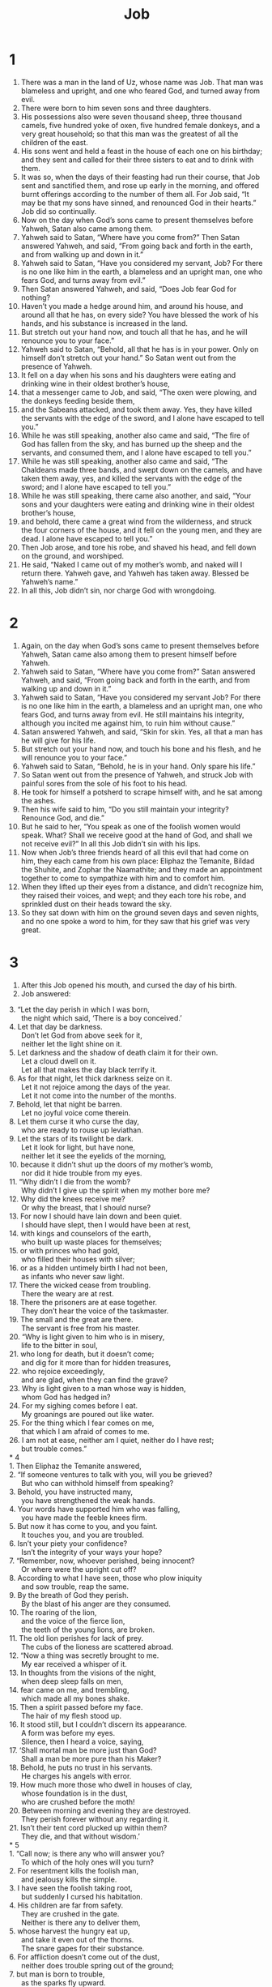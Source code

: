 #+TITLE: Job
* 1  
1. There was a man in the land of Uz, whose name was Job. That man was blameless and upright, and one who feared God, and turned away from evil. 
2. There were born to him seven sons and three daughters. 
3. His possessions also were seven thousand sheep, three thousand camels, five hundred yoke of oxen, five hundred female donkeys, and a very great household; so that this man was the greatest of all the children of the east. 
4. His sons went and held a feast in the house of each one on his birthday; and they sent and called for their three sisters to eat and to drink with them. 
5. It was so, when the days of their feasting had run their course, that Job sent and sanctified them, and rose up early in the morning, and offered burnt offerings according to the number of them all. For Job said, “It may be that my sons have sinned, and renounced God in their hearts.” Job did so continually. 
6. Now on the day when God’s sons came to present themselves before Yahweh, Satan also came among them. 
7. Yahweh said to Satan, “Where have you come from?” 
 Then Satan answered Yahweh, and said, “From going back and forth in the earth, and from walking up and down in it.” 
8. Yahweh said to Satan, “Have you considered my servant, Job? For there is no one like him in the earth, a blameless and an upright man, one who fears God, and turns away from evil.” 
9. Then Satan answered Yahweh, and said, “Does Job fear God for nothing? 
10. Haven’t you made a hedge around him, and around his house, and around all that he has, on every side? You have blessed the work of his hands, and his substance is increased in the land. 
11. But stretch out your hand now, and touch all that he has, and he will renounce you to your face.” 
12. Yahweh said to Satan, “Behold, all that he has is in your power. Only on himself don’t stretch out your hand.” 
 So Satan went out from the presence of Yahweh. 
13. It fell on a day when his sons and his daughters were eating and drinking wine in their oldest brother’s house, 
14. that a messenger came to Job, and said, “The oxen were plowing, and the donkeys feeding beside them, 
15. and the Sabeans attacked, and took them away. Yes, they have killed the servants with the edge of the sword, and I alone have escaped to tell you.” 
16. While he was still speaking, another also came and said, “The fire of God has fallen from the sky, and has burned up the sheep and the servants, and consumed them, and I alone have escaped to tell you.” 
17. While he was still speaking, another also came and said, “The Chaldeans made three bands, and swept down on the camels, and have taken them away, yes, and killed the servants with the edge of the sword; and I alone have escaped to tell you.” 
18. While he was still speaking, there came also another, and said, “Your sons and your daughters were eating and drinking wine in their oldest brother’s house, 
19. and behold, there came a great wind from the wilderness, and struck the four corners of the house, and it fell on the young men, and they are dead. I alone have escaped to tell you.” 
20. Then Job arose, and tore his robe, and shaved his head, and fell down on the ground, and worshiped. 
21. He said, “Naked I came out of my mother’s womb, and naked will I return there. Yahweh gave, and Yahweh has taken away. Blessed be Yahweh’s name.” 
22. In all this, Job didn’t sin, nor charge God with wrongdoing. 
* 2  
1. Again, on the day when God’s sons came to present themselves before Yahweh, Satan came also among them to present himself before Yahweh. 
2. Yahweh said to Satan, “Where have you come from?” 
 Satan answered Yahweh, and said, “From going back and forth in the earth, and from walking up and down in it.” 
3. Yahweh said to Satan, “Have you considered my servant Job? For there is no one like him in the earth, a blameless and an upright man, one who fears God, and turns away from evil. He still maintains his integrity, although you incited me against him, to ruin him without cause.” 
4. Satan answered Yahweh, and said, “Skin for skin. Yes, all that a man has he will give for his life. 
5. But stretch out your hand now, and touch his bone and his flesh, and he will renounce you to your face.” 
6. Yahweh said to Satan, “Behold, he is in your hand. Only spare his life.” 
7. So Satan went out from the presence of Yahweh, and struck Job with painful sores from the sole of his foot to his head. 
8. He took for himself a potsherd to scrape himself with, and he sat among the ashes. 
9. Then his wife said to him, “Do you still maintain your integrity? Renounce God, and die.” 
10. But he said to her, “You speak as one of the foolish women would speak. What? Shall we receive good at the hand of God, and shall we not receive evil?” 
 In all this Job didn’t sin with his lips. 
11. Now when Job’s three friends heard of all this evil that had come on him, they each came from his own place: Eliphaz the Temanite, Bildad the Shuhite, and Zophar the Naamathite; and they made an appointment together to come to sympathize with him and to comfort him. 
12. When they lifted up their eyes from a distance, and didn’t recognize him, they raised their voices, and wept; and they each tore his robe, and sprinkled dust on their heads toward the sky. 
13. So they sat down with him on the ground seven days and seven nights, and no one spoke a word to him, for they saw that his grief was very great. 
* 3  
1. After this Job opened his mouth, and cursed the day of his birth. 
2. Job answered: 
#+BEGIN_VERSE   
3. “Let the day perish in which I was born, 
      the night which said, ‘There is a boy conceived.’ 
4. Let that day be darkness. 
      Don’t let God from above seek for it, 
      neither let the light shine on it. 
5. Let darkness and the shadow of death claim it for their own. 
      Let a cloud dwell on it. 
      Let all that makes the day black terrify it. 
6. As for that night, let thick darkness seize on it. 
      Let it not rejoice among the days of the year. 
      Let it not come into the number of the months. 
7. Behold, let that night be barren. 
      Let no joyful voice come therein. 
8. Let them curse it who curse the day, 
      who are ready to rouse up leviathan. 
9. Let the stars of its twilight be dark. 
      Let it look for light, but have none, 
      neither let it see the eyelids of the morning, 
10. because it didn’t shut up the doors of my mother’s womb, 
      nor did it hide trouble from my eyes. 
11. “Why didn’t I die from the womb? 
      Why didn’t I give up the spirit when my mother bore me? 
12. Why did the knees receive me? 
      Or why the breast, that I should nurse? 
13. For now I should have lain down and been quiet. 
      I should have slept, then I would have been at rest, 
14. with kings and counselors of the earth, 
      who built up waste places for themselves; 
15. or with princes who had gold, 
      who filled their houses with silver; 
16. or as a hidden untimely birth I had not been, 
      as infants who never saw light. 
17. There the wicked cease from troubling. 
      There the weary are at rest. 
18. There the prisoners are at ease together. 
      They don’t hear the voice of the taskmaster. 
19. The small and the great are there. 
      The servant is free from his master. 
20. “Why is light given to him who is in misery, 
      life to the bitter in soul, 
21. who long for death, but it doesn’t come; 
      and dig for it more than for hidden treasures, 
22. who rejoice exceedingly, 
      and are glad, when they can find the grave? 
23. Why is light given to a man whose way is hidden, 
      whom God has hedged in? 
24. For my sighing comes before I eat. 
      My groanings are poured out like water. 
25. For the thing which I fear comes on me, 
      that which I am afraid of comes to me. 
26. I am not at ease, neither am I quiet, neither do I have rest; 
      but trouble comes.” 
* 4  
1. Then Eliphaz the Temanite answered, 
2. “If someone ventures to talk with you, will you be grieved? 
      But who can withhold himself from speaking? 
3. Behold, you have instructed many, 
      you have strengthened the weak hands. 
4. Your words have supported him who was falling, 
      you have made the feeble knees firm. 
5. But now it has come to you, and you faint. 
      It touches you, and you are troubled. 
6. Isn’t your piety your confidence? 
      Isn’t the integrity of your ways your hope? 
7. “Remember, now, whoever perished, being innocent? 
      Or where were the upright cut off? 
8. According to what I have seen, those who plow iniquity 
      and sow trouble, reap the same. 
9. By the breath of God they perish. 
      By the blast of his anger are they consumed. 
10. The roaring of the lion, 
      and the voice of the fierce lion, 
      the teeth of the young lions, are broken. 
11. The old lion perishes for lack of prey. 
      The cubs of the lioness are scattered abroad. 
12. “Now a thing was secretly brought to me. 
      My ear received a whisper of it. 
13. In thoughts from the visions of the night, 
      when deep sleep falls on men, 
14. fear came on me, and trembling, 
      which made all my bones shake. 
15. Then a spirit passed before my face. 
      The hair of my flesh stood up. 
16. It stood still, but I couldn’t discern its appearance. 
      A form was before my eyes. 
      Silence, then I heard a voice, saying, 
17. ‘Shall mortal man be more just than God? 
      Shall a man be more pure than his Maker? 
18. Behold, he puts no trust in his servants. 
      He charges his angels with error. 
19. How much more those who dwell in houses of clay, 
      whose foundation is in the dust, 
      who are crushed before the moth! 
20. Between morning and evening they are destroyed. 
      They perish forever without any regarding it. 
21. Isn’t their tent cord plucked up within them? 
      They die, and that without wisdom.’ 
* 5  
1. “Call now; is there any who will answer you? 
      To which of the holy ones will you turn? 
2. For resentment kills the foolish man, 
      and jealousy kills the simple. 
3. I have seen the foolish taking root, 
      but suddenly I cursed his habitation. 
4. His children are far from safety. 
      They are crushed in the gate. 
      Neither is there any to deliver them, 
5. whose harvest the hungry eat up, 
      and take it even out of the thorns. 
      The snare gapes for their substance. 
6. For affliction doesn’t come out of the dust, 
      neither does trouble spring out of the ground; 
7. but man is born to trouble, 
      as the sparks fly upward. 
8. “But as for me, I would seek God. 
      I would commit my cause to God, 
9. who does great things that can’t be fathomed, 
      marvelous things without number; 
10. who gives rain on the earth, 
      and sends waters on the fields; 
11. so that he sets up on high those who are low, 
      those who mourn are exalted to safety. 
12. He frustrates the plans of the crafty, 
      so that their hands can’t perform their enterprise. 
13. He takes the wise in their own craftiness; 
      the counsel of the cunning is carried headlong. 
14. They meet with darkness in the day time, 
      and grope at noonday as in the night. 
15. But he saves from the sword of their mouth, 
      even the needy from the hand of the mighty. 
16. So the poor has hope, 
      and injustice shuts her mouth. 
17. “Behold, happy is the man whom God corrects. 
      Therefore do not despise the chastening of the Almighty. 
18. For he wounds and binds up. 
      He injures and his hands make whole. 
19. He will deliver you in six troubles; 
      yes, in seven no evil will touch you. 
20. In famine he will redeem you from death; 
      in war, from the power of the sword. 
21. You will be hidden from the scourge of the tongue, 
      neither will you be afraid of destruction when it comes. 
22.  You will laugh at destruction and famine, 
      neither will you be afraid of the animals of the earth. 
23. For you will be allied with the stones of the field. 
      The animals of the field will be at peace with you. 
24. You will know that your tent is in peace. 
      You will visit your fold, and will miss nothing. 
25. You will know also that your offspring will be great, 
      your offspring as the grass of the earth. 
26. You will come to your grave in a full age, 
      like a shock of grain comes in its season. 
27. Behold, we have researched it. It is so. 
      Hear it, and know it for your good.” 
*  6  
1. Then Job answered, 
2. “Oh that my anguish were weighed, 
      and all my calamity laid in the balances! 
3. For now it would be heavier than the sand of the seas, 
      therefore my words have been rash. 
4. For the arrows of the Almighty are within me. 
      My spirit drinks up their poison. 
    The terrors of God set themselves in array against me. 
5. Does the wild donkey bray when he has grass? 
    Or does the ox low over his fodder? 
6. Can that which has no flavor be eaten without salt? 
    Or is there any taste in the white of an egg? 
7. My soul refuses to touch them. 
    They are as loathsome food to me. 
8. “Oh that I might have my request, 
      that God would grant the thing that I long for, 
9. even that it would please God to crush me; 
      that he would let loose his hand, and cut me off! 
10. Let it still be my consolation, 
      yes, let me exult in pain that doesn’t spare, 
      that I have not denied the words of the Holy One. 
11. What is my strength, that I should wait? 
      What is my end, that I should be patient? 
12. Is my strength the strength of stones? 
      Or is my flesh of bronze? 
13. Isn’t it that I have no help in me, 
      that wisdom is driven away from me? 
14. “To him who is ready to faint, kindness should be shown from his friend; 
      even to him who forsakes the fear of the Almighty. 
15. My brothers have dealt deceitfully as a brook, 
      as the channel of brooks that pass away; 
16. which are black by reason of the ice, 
      in which the snow hides itself. 
17. In the dry season, they vanish. 
      When it is hot, they are consumed out of their place. 
18. The caravans that travel beside them turn away. 
      They go up into the waste, and perish. 
19. The caravans of Tema looked. 
      The companies of Sheba waited for them. 
20. They were distressed because they were confident. 
      They came there, and were confounded. 
21. For now you are nothing. 
      You see a terror, and are afraid. 
22. Did I ever say, ‘Give to me?’ 
      or, ‘Offer a present for me from your substance?’ 
23. or, ‘Deliver me from the adversary’s hand?’ 
      or, ‘Redeem me from the hand of the oppressors?’ 
24. “Teach me, and I will hold my peace. 
      Cause me to understand my error. 
25. How forcible are words of uprightness! 
      But your reproof, what does it reprove? 
26. Do you intend to reprove words, 
      since the speeches of one who is desperate are as wind? 
27. Yes, you would even cast lots for the fatherless, 
      and make merchandise of your friend. 
28. Now therefore be pleased to look at me, 
      for surely I will not lie to your face. 
29. Please return. 
      Let there be no injustice. 
      Yes, return again. 
      My cause is righteous. 
30. Is there injustice on my tongue? 
      Can’t my taste discern mischievous things? 
* 7  
1. “Isn’t a man forced to labor on earth? 
      Aren’t his days like the days of a hired hand? 
2. As a servant who earnestly desires the shadow, 
      as a hireling who looks for his wages, 
3. so I am made to possess months of misery, 
      wearisome nights are appointed to me. 
4. When I lie down, I say, 
      ‘When will I arise, and the night be gone?’ 
      I toss and turn until the dawning of the day. 
5. My flesh is clothed with worms and clods of dust. 
      My skin closes up, and breaks out afresh. 
6. My days are swifter than a weaver’s shuttle, 
      and are spent without hope. 
7. Oh remember that my life is a breath. 
      My eye will no more see good. 
8. The eye of him who sees me will see me no more. 
      Your eyes will be on me, but I will not be. 
9. As the cloud is consumed and vanishes away, 
      so he who goes down to Sheol will come up no more. 
10. He will return no more to his house, 
      neither will his place know him any more. 
11. “Therefore I will not keep silent. 
      I will speak in the anguish of my spirit. 
      I will complain in the bitterness of my soul. 
12. Am I a sea, or a sea monster, 
      that you put a guard over me? 
13. When I say, ‘My bed will comfort me. 
      My couch will ease my complaint,’ 
14. then you scare me with dreams 
      and terrify me through visions, 
15. so that my soul chooses strangling, 
      death rather than my bones. 
16. I loathe my life. 
      I don’t want to live forever. 
      Leave me alone, for my days are but a breath. 
17. What is man, that you should magnify him, 
      that you should set your mind on him, 
18. that you should visit him every morning, 
      and test him every moment? 
19. How long will you not look away from me, 
      nor leave me alone until I swallow down my spittle? 
20. If I have sinned, what do I do to you, you watcher of men? 
      Why have you set me as a mark for you, 
      so that I am a burden to myself? 
21. Why do you not pardon my disobedience, and take away my iniquity? 
      For now will I lie down in the dust. 
      You will seek me diligently, but I will not be.” 
* 8  
1. Then Bildad the Shuhite answered, 
2. “How long will you speak these things? 
      Shall the words of your mouth be a mighty wind? 
3. Does God pervert justice? 
      Or does the Almighty pervert righteousness? 
4. If your children have sinned against him, 
      he has delivered them into the hand of their disobedience. 
5. If you want to seek God diligently, 
      make your supplication to the Almighty. 
6. If you were pure and upright, 
      surely now he would awaken for you, 
    and make the habitation of your righteousness prosperous. 
7. Though your beginning was small, 
    yet your latter end would greatly increase. 
8. “Please inquire of past generations. 
      Find out about the learning of their fathers. 
9. (For we are but of yesterday, and know nothing, 
      because our days on earth are a shadow.) 
10. Shall they not teach you, tell you, 
      and utter words out of their heart? 
11. “Can the papyrus grow up without mire? 
      Can the rushes grow without water? 
12. While it is yet in its greenness, not cut down, 
      it withers before any other reed. 
13. So are the paths of all who forget God. 
      The hope of the godless man will perish, 
14. whose confidence will break apart, 
      whose trust is a spider’s web. 
15. He will lean on his house, but it will not stand. 
      He will cling to it, but it will not endure. 
16. He is green before the sun. 
      His shoots go out along his garden. 
17. His roots are wrapped around the rock pile. 
      He sees the place of stones. 
18. If he is destroyed from his place, 
      then it will deny him, saying, ‘I have not seen you.’ 
19. Behold, this is the joy of his way. 
      Out of the earth, others will spring. 
20. “Behold, God will not cast away a blameless man, 
      neither will he uphold the evildoers. 
21. He will still fill your mouth with laughter, 
      your lips with shouting. 
22. Those who hate you will be clothed with shame. 
      The tent of the wicked will be no more.” 
* 9  
1. Then Job answered, 
2. “Truly I know that it is so, 
      but how can man be just with God? 
3. If he is pleased to contend with him, 
      he can’t answer him one time in a thousand. 
4. God is wise in heart, and mighty in strength. 
      Who has hardened himself against him and prospered? 
5. He removes the mountains, and they don’t know it, 
      when he overturns them in his anger. 
6. He shakes the earth out of its place. 
      Its pillars tremble. 
7. He commands the sun and it doesn’t rise, 
      and seals up the stars. 
8. He alone stretches out the heavens, 
      and treads on the waves of the sea. 
9. He makes the Bear, Orion, and the Pleiades, 
      and the rooms of the south. 
10. He does great things past finding out; 
      yes, marvelous things without number. 
11. Behold, he goes by me, and I don’t see him. 
      He passes on also, but I don’t perceive him. 
12. Behold, he snatches away. 
      Who can hinder him? 
      Who will ask him, ‘What are you doing?’ 
13. “God will not withdraw his anger. 
      The helpers of Rahab stoop under him. 
14. How much less will I answer him, 
      and choose my words to argue with him? 
15. Though I were righteous, yet I wouldn’t answer him. 
      I would make supplication to my judge. 
16. If I had called, and he had answered me, 
      yet I wouldn’t believe that he listened to my voice. 
17. For he breaks me with a storm, 
      and multiplies my wounds without cause. 
18. He will not allow me to catch my breath, 
      but fills me with bitterness. 
19. If it is a matter of strength, behold, he is mighty! 
      If of justice, ‘Who,’ says he, ‘will summon me?’ 
20. Though I am righteous, my own mouth will condemn me. 
      Though I am blameless, it will prove me perverse. 
21. I am blameless. 
      I don’t respect myself. 
      I despise my life. 
22. “It is all the same. 
      Therefore I say he destroys the blameless and the wicked. 
23. If the scourge kills suddenly, 
      he will mock at the trial of the innocent. 
24. The earth is given into the hand of the wicked. 
      He covers the faces of its judges. 
      If not he, then who is it? 
25. “Now my days are swifter than a runner. 
      They flee away. They see no good. 
26. They have passed away as the swift ships, 
      as the eagle that swoops on the prey. 
27. If I say, ‘I will forget my complaint, 
      I will put off my sad face, and cheer up,’ 
28. I am afraid of all my sorrows. 
      I know that you will not hold me innocent. 
29. I will be condemned. 
      Why then do I labor in vain? 
30. If I wash myself with snow, 
      and cleanse my hands with lye, 
31. yet you will plunge me in the ditch. 
      My own clothes will abhor me. 
32. For he is not a man, as I am, that I should answer him, 
      that we should come together in judgment. 
33. There is no umpire between us, 
      that might lay his hand on us both. 
34. Let him take his rod away from me. 
      Let his terror not make me afraid; 
35. then I would speak, and not fear him, 
      for I am not so in myself. 
*  10  
1. “My soul is weary of my life. 
      I will give free course to my complaint. 
      I will speak in the bitterness of my soul. 
2. I will tell God, ‘Do not condemn me. 
      Show me why you contend with me. 
3. Is it good to you that you should oppress, 
      that you should despise the work of your hands, 
      and smile on the counsel of the wicked? 
4. Do you have eyes of flesh? 
      Or do you see as man sees? 
5. Are your days as the days of mortals, 
      or your years as man’s years, 
6. that you inquire after my iniquity, 
      and search after my sin? 
7. Although you know that I am not wicked, 
      there is no one who can deliver out of your hand. 
8. “‘Your hands have framed me and fashioned me altogether, 
      yet you destroy me. 
9. Remember, I beg you, that you have fashioned me as clay. 
      Will you bring me into dust again? 
10. Haven’t you poured me out like milk, 
      and curdled me like cheese? 
11. You have clothed me with skin and flesh, 
      and knit me together with bones and sinews. 
12. You have granted me life and loving kindness. 
      Your visitation has preserved my spirit. 
13. Yet you hid these things in your heart. 
      I know that this is with you: 
14. if I sin, then you mark me. 
      You will not acquit me from my iniquity. 
15. If I am wicked, woe to me. 
      If I am righteous, I still will not lift up my head, 
      being filled with disgrace, 
      and conscious of my affliction. 
16. If my head is held high, you hunt me like a lion. 
      Again you show yourself powerful to me. 
17. You renew your witnesses against me, 
      and increase your indignation on me. 
      Changes and warfare are with me. 
18. “‘Why, then, have you brought me out of the womb? 
      I wish I had given up the spirit, and no eye had seen me. 
19. I should have been as though I had not been. 
      I should have been carried from the womb to the grave. 
20. Aren’t my days few? 
      Stop! 
    Leave me alone, that I may find a little comfort, 
21. before I go where I will not return from, 
      to the land of darkness and of the shadow of death; 
22. the land dark as midnight, 
      of the shadow of death, 
      without any order, 
      where the light is as midnight.’” 
* 11  
1. Then Zophar, the Naamathite, answered, 
2. “Shouldn’t the multitude of words be answered? 
      Should a man full of talk be justified? 
3. Should your boastings make men hold their peace? 
      When you mock, will no man make you ashamed? 
4. For you say, ‘My doctrine is pure. 
      I am clean in your eyes.’ 
5. But oh that God would speak, 
      and open his lips against you, 
6. that he would show you the secrets of wisdom! 
      For true wisdom has two sides. 
      Know therefore that God exacts of you less than your iniquity deserves. 
7. “Can you fathom the mystery of God? 
      Or can you probe the limits of the Almighty? 
8. They are high as heaven. What can you do? 
      They are deeper than Sheol. What can you know? 
9. Its measure is longer than the earth, 
      and broader than the sea. 
10. If he passes by, or confines, 
      or convenes a court, then who can oppose him? 
11. For he knows false men. 
      He sees iniquity also, even though he doesn’t consider it. 
12. An empty-headed man becomes wise 
      when a man is born as a wild donkey’s colt. 
13. “If you set your heart aright, 
      stretch out your hands toward him. 
14. If iniquity is in your hand, put it far away. 
      Don’t let unrighteousness dwell in your tents. 
15. Surely then you will lift up your face without spot. 
      Yes, you will be steadfast, and will not fear, 
16. for you will forget your misery. 
      You will remember it like waters that have passed away. 
17. Life will be clearer than the noonday. 
      Though there is darkness, it will be as the morning. 
18. You will be secure, because there is hope. 
      Yes, you will search, and will take your rest in safety. 
19. Also you will lie down, and no one will make you afraid. 
      Yes, many will court your favor. 
20. But the eyes of the wicked will fail. 
      They will have no way to flee. 
      Their hope will be the giving up of the spirit.” 
* 12  
1. Then Job answered, 
2. “No doubt, but you are the people, 
      and wisdom will die with you. 
3. But I have understanding as well as you; 
      I am not inferior to you. 
      Yes, who doesn’t know such things as these? 
4. I am like one who is a joke to his neighbor, 
      I, who called on God, and he answered. 
      The just, the blameless man is a joke. 
5. In the thought of him who is at ease there is contempt for misfortune. 
      It is ready for them whose foot slips. 
6. The tents of robbers prosper. 
      Those who provoke God are secure, 
      who carry their god in their hands. 
7. “But ask the animals now, and they will teach you; 
      the birds of the sky, and they will tell you. 
8. Or speak to the earth, and it will teach you. 
      The fish of the sea will declare to you. 
9. Who doesn’t know that in all these, 
      Yahweh’s hand has done this, 
10. in whose hand is the life of every living thing, 
      and the breath of all mankind? 
11. Doesn’t the ear try words, 
      even as the palate tastes its food? 
12. With aged men is wisdom, 
      in length of days understanding. 
13. “With God is wisdom and might. 
      He has counsel and understanding. 
14. Behold, he breaks down, and it can’t be built again. 
      He imprisons a man, and there can be no release. 
15. Behold, he withholds the waters, and they dry up. 
      Again, he sends them out, and they overturn the earth. 
16. With him is strength and wisdom. 
      The deceived and the deceiver are his. 
17. He leads counselors away stripped. 
      He makes judges fools. 
18. He loosens the bond of kings. 
      He binds their waist with a belt. 
19. He leads priests away stripped, 
      and overthrows the mighty. 
20. He removes the speech of those who are trusted, 
      and takes away the understanding of the elders. 
21. He pours contempt on princes, 
      and loosens the belt of the strong. 
22. He uncovers deep things out of darkness, 
      and brings out to light the shadow of death. 
23. He increases the nations, and he destroys them. 
      He enlarges the nations, and he leads them captive. 
24. He takes away understanding from the chiefs of the people of the earth, 
      and causes them to wander in a wilderness where there is no way. 
25. They grope in the dark without light. 
      He makes them stagger like a drunken man. 
*  13  
1. “Behold, my eye has seen all this. 
      My ear has heard and understood it. 
2. What you know, I know also. 
      I am not inferior to you. 
3. “Surely I would speak to the Almighty. 
      I desire to reason with God. 
4. But you are forgers of lies. 
      You are all physicians of no value. 
5. Oh that you would be completely silent! 
      Then you would be wise. 
6. Hear now my reasoning. 
      Listen to the pleadings of my lips. 
7. Will you speak unrighteously for God, 
      and talk deceitfully for him? 
8. Will you show partiality to him? 
      Will you contend for God? 
9. Is it good that he should search you out? 
      Or as one deceives a man, will you deceive him? 
10. He will surely reprove you 
      if you secretly show partiality. 
11. Won’t his majesty make you afraid 
      and his dread fall on you? 
12. Your memorable sayings are proverbs of ashes. 
      Your defenses are defenses of clay. 
13. “Be silent! 
      Leave me alone, that I may speak. 
      Let come on me what will. 
14. Why should I take my flesh in my teeth, 
      and put my life in my hand? 
15. Behold, he will kill me. 
      I have no hope. 
      Nevertheless, I will maintain my ways before him. 
16. This also will be my salvation, 
      that a godless man will not come before him. 
17. Listen carefully to my speech. 
      Let my declaration be in your ears. 
18. See now, I have set my cause in order. 
      I know that I am righteous. 
19. Who is he who will contend with me? 
      For then would I hold my peace and give up the spirit. 
20. “Only don’t do two things to me, 
      then I will not hide myself from your face: 
21. withdraw your hand far from me, 
      and don’t let your terror make me afraid. 
22. Then call, and I will answer, 
      or let me speak, and you answer me. 
23. How many are my iniquities and sins? 
      Make me know my disobedience and my sin. 
24. Why do you hide your face, 
      and consider me your enemy? 
25. Will you harass a driven leaf? 
      Will you pursue the dry stubble? 
26. For you write bitter things against me, 
      and make me inherit the iniquities of my youth. 
27. You also put my feet in the stocks, 
      and mark all my paths. 
      You set a bound to the soles of my feet, 
28. though I am decaying like a rotten thing, 
      like a garment that is moth-eaten. 
*  14  
1. “Man, who is born of a woman, 
      is of few days, and full of trouble. 
2. He grows up like a flower, and is cut down. 
      He also flees like a shadow, and doesn’t continue. 
3. Do you open your eyes on such a one, 
      and bring me into judgment with you? 
4. Who can bring a clean thing out of an unclean? 
      Not one. 
5. Seeing his days are determined, 
      the number of his months is with you, 
      and you have appointed his bounds that he can’t pass. 
6. Look away from him, that he may rest, 
      until he accomplishes, as a hireling, his day. 
7. “For there is hope for a tree if it is cut down, 
      that it will sprout again, 
      that the tender branch of it will not cease. 
8. Though its root grows old in the earth, 
      and its stock dies in the ground, 
9. yet through the scent of water it will bud, 
      and sprout boughs like a plant. 
10. But man dies, and is laid low. 
      Yes, man gives up the spirit, and where is he? 
11. As the waters fail from the sea, 
      and the river wastes and dries up, 
12. so man lies down and doesn’t rise. 
      Until the heavens are no more, they will not awake, 
      nor be roused out of their sleep. 
13. “Oh that you would hide me in Sheol, 
      that you would keep me secret until your wrath is past, 
      that you would appoint me a set time and remember me! 
14. If a man dies, will he live again? 
      I would wait all the days of my warfare, 
      until my release should come. 
15. You would call, and I would answer you. 
      You would have a desire for the work of your hands. 
16. But now you count my steps. 
      Don’t you watch over my sin? 
17. My disobedience is sealed up in a bag. 
      You fasten up my iniquity. 
18. “But the mountain falling comes to nothing. 
      The rock is removed out of its place. 
19. The waters wear the stones. 
      The torrents of it wash away the dust of the earth. 
      So you destroy the hope of man. 
20. You forever prevail against him, and he departs. 
      You change his face, and send him away. 
21. His sons come to honor, and he doesn’t know it. 
      They are brought low, but he doesn’t perceive it of them. 
22. But his flesh on him has pain, 
      and his soul within him mourns.” 
*  15  
1. Then Eliphaz the Temanite answered, 
2. “Should a wise man answer with vain knowledge, 
      and fill himself with the east wind? 
3. Should he reason with unprofitable talk, 
      or with speeches with which he can do no good? 
4. Yes, you do away with fear, 
      and hinder devotion before God. 
5. For your iniquity teaches your mouth, 
      and you choose the language of the crafty. 
6. Your own mouth condemns you, and not I. 
      Yes, your own lips testify against you. 
7. “Are you the first man who was born? 
      Or were you brought out before the hills? 
8. Have you heard the secret counsel of God? 
      Do you limit wisdom to yourself? 
9. What do you know that we don’t know? 
      What do you understand which is not in us? 
10. With us are both the gray-headed and the very aged men, 
      much older than your father. 
11. Are the consolations of God too small for you, 
      even the word that is gentle toward you? 
12. Why does your heart carry you away? 
      Why do your eyes flash, 
13. that you turn your spirit against God, 
      and let such words go out of your mouth? 
14. What is man, that he should be clean? 
      What is he who is born of a woman, that he should be righteous? 
15. Behold, he puts no trust in his holy ones. 
      Yes, the heavens are not clean in his sight; 
16. how much less one who is abominable and corrupt, 
      a man who drinks iniquity like water! 
17. “I will show you, listen to me; 
      that which I have seen I will declare 
18. (which wise men have told by their fathers, 
      and have not hidden it; 
19. to whom alone the land was given, 
      and no stranger passed among them): 
20. the wicked man writhes in pain all his days, 
      even the number of years that are laid up for the oppressor. 
21. A sound of terrors is in his ears. 
      In prosperity the destroyer will come on him. 
22. He doesn’t believe that he will return out of darkness. 
      He is waited for by the sword. 
23. He wanders abroad for bread, saying, ‘Where is it?’ 
      He knows that the day of darkness is ready at his hand. 
24. Distress and anguish make him afraid. 
      They prevail against him, as a king ready to the battle. 
25. Because he has stretched out his hand against God, 
      and behaves himself proudly against the Almighty, 
26. he runs at him with a stiff neck, 
      with the thick shields of his bucklers, 
27. because he has covered his face with his fatness, 
      and gathered fat on his thighs. 
28. He has lived in desolate cities, 
      in houses which no one inhabited, 
      which were ready to become heaps. 
29. He will not be rich, neither will his substance continue, 
      neither will their possessions be extended on the earth. 
30. He will not depart out of darkness. 
      The flame will dry up his branches. 
      He will go away by the breath of God’s mouth. 
31. Let him not trust in emptiness, deceiving himself, 
      for emptiness will be his reward. 
32. It will be accomplished before his time. 
      His branch will not be green. 
33. He will shake off his unripe grape as the vine, 
      and will cast off his flower as the olive tree. 
34. For the company of the godless will be barren, 
      and fire will consume the tents of bribery. 
35. They conceive mischief and produce iniquity. 
      Their heart prepares deceit.” 
*  16  
1. Then Job answered, 
2. “I have heard many such things. 
      You are all miserable comforters! 
3. Shall vain words have an end? 
      Or what provokes you that you answer? 
4. I also could speak as you do. 
      If your soul were in my soul’s place, 
      I could join words together against you, 
      and shake my head at you, 
5. but I would strengthen you with my mouth. 
      The solace of my lips would relieve you. 
6. “Though I speak, my grief is not subsided. 
      Though I forbear, what am I eased? 
7. But now, God, you have surely worn me out. 
      You have made all my company desolate. 
8. You have shriveled me up. This is a witness against me. 
      My leanness rises up against me. 
      It testifies to my face. 
9. He has torn me in his wrath and persecuted me. 
      He has gnashed on me with his teeth. 
      My adversary sharpens his eyes on me. 
10. They have gaped on me with their mouth. 
      They have struck me on the cheek reproachfully. 
      They gather themselves together against me. 
11. God delivers me to the ungodly, 
      and casts me into the hands of the wicked. 
12. I was at ease, and he broke me apart. 
      Yes, he has taken me by the neck, and dashed me to pieces. 
      He has also set me up for his target. 
13. His archers surround me. 
      He splits my kidneys apart, and does not spare. 
      He pours out my bile on the ground. 
14. He breaks me with breach on breach. 
      He runs at me like a giant. 
15. I have sewed sackcloth on my skin, 
      and have thrust my horn in the dust. 
16. My face is red with weeping. 
      Deep darkness is on my eyelids, 
17. although there is no violence in my hands, 
      and my prayer is pure. 
18. “Earth, don’t cover my blood. 
      Let my cry have no place to rest. 
19. Even now, behold, my witness is in heaven. 
      He who vouches for me is on high. 
20. My friends scoff at me. 
      My eyes pour out tears to God, 
21. that he would maintain the right of a man with God, 
      of a son of man with his neighbor! 
22. For when a few years have come, 
      I will go the way of no return. 
*  17  
1. “My spirit is consumed. 
      My days are extinct 
      and the grave is ready for me. 
2. Surely there are mockers with me. 
      My eye dwells on their provocation. 
3. “Now give a pledge. Be collateral for me with yourself. 
      Who is there who will strike hands with me? 
4. For you have hidden their heart from understanding, 
      therefore you will not exalt them. 
5. He who denounces his friends for plunder, 
      even the eyes of his children will fail. 
6. “But he has made me a byword of the people. 
      They spit in my face. 
7. My eye also is dim by reason of sorrow. 
      All my members are as a shadow. 
8. Upright men will be astonished at this. 
      The innocent will stir himself up against the godless. 
9. Yet the righteous will hold to his way. 
      He who has clean hands will grow stronger and stronger. 
10. But as for you all, come back. 
      I will not find a wise man among you. 
11. My days are past. 
      My plans are broken off, 
      as are the thoughts of my heart. 
12. They change the night into day, 
      saying ‘The light is near’ in the presence of darkness. 
13. If I look for Sheol as my house, 
      if I have spread my couch in the darkness, 
14. if I have said to corruption, ‘You are my father,’ 
      and to the worm, ‘My mother,’ and ‘My sister,’ 
15. where then is my hope? 
      As for my hope, who will see it? 
16. Shall it go down with me to the gates of Sheol, 
      or descend together into the dust?” 
*  18  
1. Then Bildad the Shuhite answered, 
2. “How long will you hunt for words? 
      Consider, and afterwards we will speak. 
3. Why are we counted as animals, 
      which have become unclean in your sight? 
4. You who tear yourself in your anger, 
      will the earth be forsaken for you? 
      Or will the rock be removed out of its place? 
5. “Yes, the light of the wicked will be put out. 
      The spark of his fire won’t shine. 
6. The light will be dark in his tent. 
      His lamp above him will be put out. 
7. The steps of his strength will be shortened. 
      His own counsel will cast him down. 
8. For he is cast into a net by his own feet, 
      and he wanders into its mesh. 
9. A snare will take him by the heel. 
      A trap will catch him. 
10. A noose is hidden for him in the ground, 
      a trap for him on the path. 
11. Terrors will make him afraid on every side, 
      and will chase him at his heels. 
12. His strength will be famished. 
      Calamity will be ready at his side. 
13. The members of his body will be devoured. 
      The firstborn of death will devour his members. 
14. He will be rooted out of the security of his tent. 
      He will be brought to the king of terrors. 
15. There will dwell in his tent that which is none of his. 
      Sulfur will be scattered on his habitation. 
16. His roots will be dried up beneath. 
      His branch will be cut off above. 
17. His memory will perish from the earth. 
      He will have no name in the street. 
18. He will be driven from light into darkness, 
      and chased out of the world. 
19. He will have neither son nor grandson among his people, 
      nor any remaining where he lived. 
20. Those who come after will be astonished at his day, 
      as those who went before were frightened. 
21. Surely such are the dwellings of the unrighteous. 
      This is the place of him who doesn’t know God.” 
* 19  
1. Then Job answered, 
2. “How long will you torment me, 
      and crush me with words? 
3. You have reproached me ten times. 
      You aren’t ashamed that you attack me. 
4. If it is true that I have erred, 
      my error remains with myself. 
5. If indeed you will magnify yourselves against me, 
      and plead against me my reproach, 
6. know now that God has subverted me, 
      and has surrounded me with his net. 
7. “Behold, I cry out of wrong, but I am not heard. 
      I cry for help, but there is no justice. 
8. He has walled up my way so that I can’t pass, 
      and has set darkness in my paths. 
9. He has stripped me of my glory, 
      and taken the crown from my head. 
10. He has broken me down on every side, and I am gone. 
      He has plucked my hope up like a tree. 
11. He has also kindled his wrath against me. 
      He counts me among his adversaries. 
12. His troops come on together, 
      build a siege ramp against me, 
      and encamp around my tent. 
13. “He has put my brothers far from me. 
      My acquaintances are wholly estranged from me. 
14. My relatives have gone away. 
      My familiar friends have forgotten me. 
15. Those who dwell in my house and my maids consider me a stranger. 
      I am an alien in their sight. 
16. I call to my servant, and he gives me no answer. 
      I beg him with my mouth. 
17. My breath is offensive to my wife. 
      I am loathsome to the children of my own mother. 
18. Even young children despise me. 
      If I arise, they speak against me. 
19. All my familiar friends abhor me. 
      They whom I loved have turned against me. 
20. My bones stick to my skin and to my flesh. 
      I have escaped by the skin of my teeth. 
21. “Have pity on me. Have pity on me, you my friends, 
      for the hand of God has touched me. 
22. Why do you persecute me as God, 
      and are not satisfied with my flesh? 
23. “Oh that my words were now written! 
      Oh that they were inscribed in a book! 
24. That with an iron pen and lead 
      they were engraved in the rock forever! 
25. But as for me, I know that my Redeemer lives. 
      In the end, he will stand upon the earth. 
26. After my skin is destroyed, 
      then I will see God in my flesh, 
27. whom I, even I, will see on my side. 
      My eyes will see, and not as a stranger. 
    “My heart is consumed within me. 
28. If you say, ‘How we will persecute him!’ 
      because the root of the matter is found in me, 
29. be afraid of the sword, 
      for wrath brings the punishments of the sword, 
      that you may know there is a judgment.” 
* 20  
1. Then Zophar the Naamathite answered, 
2. “Therefore my thoughts answer me, 
      even by reason of my haste that is in me. 
3. I have heard the reproof which puts me to shame. 
      The spirit of my understanding answers me. 
4. Don’t you know this from old time, 
      since man was placed on earth, 
5. that the triumphing of the wicked is short, 
      the joy of the godless but for a moment? 
6. Though his height mount up to the heavens, 
      and his head reach to the clouds, 
7. yet he will perish forever like his own dung. 
      Those who have seen him will say, ‘Where is he?’ 
8. He will fly away as a dream, and will not be found. 
      Yes, he will be chased away like a vision of the night. 
9. The eye which saw him will see him no more, 
      neither will his place see him any more. 
10. His children will seek the favor of the poor. 
      His hands will give back his wealth. 
11. His bones are full of his youth, 
      but youth will lie down with him in the dust. 
12. “Though wickedness is sweet in his mouth, 
      though he hide it under his tongue, 
13. though he spare it, and will not let it go, 
      but keep it still within his mouth, 
14. yet his food in his bowels is turned. 
      It is cobra venom within him. 
15. He has swallowed down riches, and he will vomit them up again. 
      God will cast them out of his belly. 
16. He will suck cobra venom. 
      The viper’s tongue will kill him. 
17. He will not look at the rivers, 
      the flowing streams of honey and butter. 
18.  He will restore that for which he labored, and will not swallow it down. 
      He will not rejoice according to the substance that he has gotten. 
19. For he has oppressed and forsaken the poor. 
      He has violently taken away a house, and he will not build it up. 
20. “Because he knew no quietness within him, 
      he will not save anything of that in which he delights. 
21. There was nothing left that he didn’t devour, 
      therefore his prosperity will not endure. 
22. In the fullness of his sufficiency, distress will overtake him. 
      The hand of everyone who is in misery will come on him. 
23. When he is about to fill his belly, God will cast the fierceness of his wrath on him. 
      It will rain on him while he is eating. 
24. He will flee from the iron weapon. 
      The bronze arrow will strike him through. 
25. He draws it out, and it comes out of his body. 
      Yes, the glittering point comes out of his liver. 
      Terrors are on him. 
26. All darkness is laid up for his treasures. 
      An unfanned fire will devour him. 
      It will consume that which is left in his tent. 
27. The heavens will reveal his iniquity. 
      The earth will rise up against him. 
28. The increase of his house will depart. 
      They will rush away in the day of his wrath. 
29. This is the portion of a wicked man from God, 
      the heritage appointed to him by God.” 
* 21  
1. Then Job answered, 
2. “Listen diligently to my speech. 
      Let this be your consolation. 
3. Allow me, and I also will speak. 
      After I have spoken, mock on. 
4. As for me, is my complaint to man? 
      Why shouldn’t I be impatient? 
5. Look at me, and be astonished. 
      Lay your hand on your mouth. 
6. When I remember, I am troubled. 
      Horror takes hold of my flesh. 
7. “Why do the wicked live, 
      become old, yes, and grow mighty in power? 
8. Their child is established with them in their sight, 
      their offspring before their eyes. 
9. Their houses are safe from fear, 
      neither is the rod of God upon them. 
10. Their bulls breed without fail. 
      Their cows calve, and don’t miscarry. 
11. They send out their little ones like a flock. 
      Their children dance. 
12. They sing to the tambourine and harp, 
      and rejoice at the sound of the pipe. 
13. They spend their days in prosperity. 
      In an instant they go down to Sheol. 
14. They tell God, ‘Depart from us, 
      for we don’t want to know about your ways. 
15. What is the Almighty, that we should serve him? 
      What profit should we have, if we pray to him?’ 
16. Behold, their prosperity is not in their hand. 
      The counsel of the wicked is far from me. 
17. “How often is it that the lamp of the wicked is put out, 
      that their calamity comes on them, 
      that God distributes sorrows in his anger? 
18. How often is it that they are as stubble before the wind, 
      as chaff that the storm carries away? 
19. You say, ‘God lays up his iniquity for his children.’ 
      Let him recompense it to himself, that he may know it. 
20. Let his own eyes see his destruction. 
      Let him drink of the wrath of the Almighty. 
21. For what does he care for his house after him, 
      when the number of his months is cut off? 
22. “Shall any teach God knowledge, 
      since he judges those who are high? 
23. One dies in his full strength, 
      being wholly at ease and quiet. 
24. His pails are full of milk. 
      The marrow of his bones is moistened. 
25. Another dies in bitterness of soul, 
      and never tastes of good. 
26. They lie down alike in the dust. 
      The worm covers them. 
27. “Behold, I know your thoughts, 
      the plans with which you would wrong me. 
28. For you say, ‘Where is the house of the prince? 
      Where is the tent in which the wicked lived?’ 
29. Haven’t you asked wayfaring men? 
      Don’t you know their evidences, 
30. that the evil man is reserved to the day of calamity, 
      that they are led out to the day of wrath? 
31. Who will declare his way to his face? 
      Who will repay him what he has done? 
32. Yet he will be borne to the grave. 
      Men will keep watch over the tomb. 
33. The clods of the valley will be sweet to him. 
      All men will draw after him, 
      as there were innumerable before him. 
34. So how can you comfort me with nonsense, 
      because in your answers there remains only falsehood?” 
* 22  
1. Then Eliphaz the Temanite answered, 
2. “Can a man be profitable to God? 
      Surely he who is wise is profitable to himself. 
3. Is it any pleasure to the Almighty that you are righteous? 
      Or does it benefit him that you make your ways perfect? 
4. Is it for your piety that he reproves you, 
      that he enters with you into judgment? 
5. Isn’t your wickedness great? 
      Neither is there any end to your iniquities. 
6. For you have taken pledges from your brother for nothing, 
      and stripped the naked of their clothing. 
7. You haven’t given water to the weary to drink, 
      and you have withheld bread from the hungry. 
8. But as for the mighty man, he had the earth. 
      The honorable man, he lived in it. 
9. You have sent widows away empty, 
      and the arms of the fatherless have been broken. 
10. Therefore snares are around you. 
      Sudden fear troubles you, 
11. or darkness, so that you can not see, 
      and floods of waters cover you. 
12. “Isn’t God in the heights of heaven? 
      See the height of the stars, how high they are! 
13. You say, ‘What does God know? 
      Can he judge through the thick darkness? 
14. Thick clouds are a covering to him, so that he doesn’t see. 
      He walks on the vault of the sky.’ 
15. Will you keep the old way, 
      which wicked men have trodden, 
16. who were snatched away before their time, 
      whose foundation was poured out as a stream, 
17. who said to God, ‘Depart from us!’ 
      and, ‘What can the Almighty do for us?’ 
18. Yet he filled their houses with good things, 
      but the counsel of the wicked is far from me. 
19. The righteous see it, and are glad. 
      The innocent ridicule them, 
20. saying, ‘Surely those who rose up against us are cut off. 
      The fire has consumed their remnant.’ 
21. “Acquaint yourself with him now, and be at peace. 
      By it, good will come to you. 
22. Please receive instruction from his mouth, 
      and lay up his words in your heart. 
23. If you return to the Almighty, you will be built up, 
      if you put away unrighteousness far from your tents. 
24. Lay your treasure in the dust, 
      the gold of Ophir among the stones of the brooks. 
25. The Almighty will be your treasure, 
      and precious silver to you. 
26. For then you will delight yourself in the Almighty, 
      and will lift up your face to God. 
27. You will make your prayer to him, and he will hear you. 
      You will pay your vows. 
28. You will also decree a thing, and it will be established to you. 
      Light will shine on your ways. 
29. When they cast down, you will say, ‘be lifted up.’ 
      He will save the humble person. 
30. He will even deliver him who is not innocent. 
      Yes, he will be delivered through the cleanness of your hands.” 
* 23  
1. Then Job answered, 
2. “Even today my complaint is rebellious. 
      His hand is heavy in spite of my groaning. 
3. Oh that I knew where I might find him! 
      That I might come even to his seat! 
4. I would set my cause in order before him, 
      and fill my mouth with arguments. 
5. I would know the words which he would answer me, 
      and understand what he would tell me. 
6. Would he contend with me in the greatness of his power? 
      No, but he would listen to me. 
7. There the upright might reason with him, 
      so I should be delivered forever from my judge. 
8. “If I go east, he is not there. 
      If I go west, I can’t find him. 
9. He works to the north, but I can’t see him. 
      He turns south, but I can’t catch a glimpse of him. 
10. But he knows the way that I take. 
      When he has tried me, I will come out like gold. 
11. My foot has held fast to his steps. 
      I have kept his way, and not turned away. 
12. I haven’t gone back from the commandment of his lips. 
      I have treasured up the words of his mouth more than my necessary food. 
13. But he stands alone, and who can oppose him? 
      What his soul desires, even that he does. 
14. For he performs that which is appointed for me. 
      Many such things are with him. 
15. Therefore I am terrified at his presence. 
      When I consider, I am afraid of him. 
16. For God has made my heart faint. 
      The Almighty has terrified me. 
17. Because I was not cut off before the darkness, 
      neither did he cover the thick darkness from my face. 
*  24  
1. “Why aren’t times laid up by the Almighty? 
      Why don’t those who know him see his days? 
2. There are people who remove the landmarks. 
      They violently take away flocks, and feed them. 
3. They drive away the donkey of the fatherless, 
      and they take the widow’s ox for a pledge. 
4. They turn the needy out of the way. 
      The poor of the earth all hide themselves. 
5. Behold, as wild donkeys in the desert, 
      they go out to their work, seeking diligently for food. 
    The wilderness yields them bread for their children. 
6. They cut their food in the field. 
    They glean the vineyard of the wicked. 
7. They lie all night naked without clothing, 
    and have no covering in the cold. 
8. They are wet with the showers of the mountains, 
    and embrace the rock for lack of a shelter. 
9. There are those who pluck the fatherless from the breast, 
    and take a pledge of the poor, 
10. so that they go around naked without clothing. 
      Being hungry, they carry the sheaves. 
11. They make oil within the walls of these men. 
      They tread wine presses, and suffer thirst. 
12. From out of the populous city, men groan. 
      The soul of the wounded cries out, 
      yet God doesn’t regard the folly. 
13. “These are of those who rebel against the light. 
      They don’t know its ways, 
      nor stay in its paths. 
14. The murderer rises with the light. 
      He kills the poor and needy. 
      In the night he is like a thief. 
15. The eye also of the adulterer waits for the twilight, 
      saying, ‘No eye will see me.’ 
      He disguises his face. 
16. In the dark they dig through houses. 
      They shut themselves up in the daytime. 
      They don’t know the light. 
17. For the morning is to all of them like thick darkness, 
      for they know the terrors of the thick darkness. 
18. “They are foam on the surface of the waters. 
      Their portion is cursed in the earth. 
      They don’t turn into the way of the vineyards. 
19. Drought and heat consume the snow waters, 
      so does Sheol those who have sinned. 
20. The womb will forget him. 
      The worm will feed sweetly on him. 
      He will be no more remembered. 
      Unrighteousness will be broken as a tree. 
21. He devours the barren who don’t bear. 
      He shows no kindness to the widow. 
22. Yet God preserves the mighty by his power. 
      He rises up who has no assurance of life. 
23. God gives them security, and they rest in it. 
      His eyes are on their ways. 
24. They are exalted; yet a little while, and they are gone. 
      Yes, they are brought low, they are taken out of the way as all others, 
      and are cut off as the tops of the ears of grain. 
25. If it isn’t so now, who will prove me a liar, 
      and make my speech worth nothing?” 
*  25  
1. Then Bildad the Shuhite answered, 
2. “Dominion and fear are with him. 
      He makes peace in his high places. 
3. Can his armies be counted? 
      On whom does his light not arise? 
4. How then can man be just with God? 
      Or how can he who is born of a woman be clean? 
5. Behold, even the moon has no brightness, 
      and the stars are not pure in his sight; 
6. How much less man, who is a worm, 
      and the son of man, who is a worm!” 
* 26  
1. Then Job answered, 
2. “How have you helped him who is without power! 
      How have you saved the arm that has no strength! 
3. How have you counseled him who has no wisdom, 
      and plentifully declared sound knowledge! 
4. To whom have you uttered words? 
      Whose spirit came out of you? 
5. “The departed spirits tremble, 
      those beneath the waters and all that live in them. 
6. Sheol is naked before God, 
      and Abaddon has no covering. 
7. He stretches out the north over empty space, 
      and hangs the earth on nothing. 
8. He binds up the waters in his thick clouds, 
      and the cloud is not burst under them. 
9. He encloses the face of his throne, 
      and spreads his cloud on it. 
10. He has described a boundary on the surface of the waters, 
      and to the confines of light and darkness. 
11. The pillars of heaven tremble 
      and are astonished at his rebuke. 
12. He stirs up the sea with his power, 
      and by his understanding he strikes through Rahab. 
13. By his Spirit the heavens are garnished. 
      His hand has pierced the swift serpent. 
14. Behold, these are but the outskirts of his ways. 
      How small a whisper do we hear of him! 
      But the thunder of his power who can understand?” 
* 27  
1. Job again took up his parable, and said, 
2. “As God lives, who has taken away my right, 
      the Almighty, who has made my soul bitter 
3. (for the length of my life is still in me, 
      and the spirit of God is in my nostrils); 
4. surely my lips will not speak unrighteousness, 
      neither will my tongue utter deceit. 
5. Far be it from me that I should justify you. 
      Until I die I will not put away my integrity from me. 
6. I hold fast to my righteousness, and will not let it go. 
      My heart will not reproach me so long as I live. 
7. “Let my enemy be as the wicked. 
      Let him who rises up against me be as the unrighteous. 
8. For what is the hope of the godless, when he is cut off, 
      when God takes away his life? 
9. Will God hear his cry when trouble comes on him? 
10. Will he delight himself in the Almighty, 
      and call on God at all times? 
11. I will teach you about the hand of God. 
      I will not conceal that which is with the Almighty. 
12. Behold, all of you have seen it yourselves; 
      why then have you become altogether vain? 
13. “This is the portion of a wicked man with God, 
      the heritage of oppressors, which they receive from the Almighty. 
14. If his children are multiplied, it is for the sword. 
      His offspring will not be satisfied with bread. 
15. Those who remain of him will be buried in death. 
      His widows will make no lamentation. 
16. Though he heap up silver as the dust, 
      and prepare clothing as the clay; 
17. he may prepare it, but the just will put it on, 
      and the innocent will divide the silver. 
18. He builds his house as the moth, 
      as a booth which the watchman makes. 
19. He lies down rich, but he will not do so again. 
      He opens his eyes, and he is not. 
20. Terrors overtake him like waters. 
      A storm steals him away in the night. 
21. The east wind carries him away, and he departs. 
      It sweeps him out of his place. 
22. For it hurls at him, and does not spare, 
      as he flees away from his hand. 
23. Men will clap their hands at him, 
      and will hiss him out of his place. 
*  28  
1. “Surely there is a mine for silver, 
      and a place for gold which they refine. 
2. Iron is taken out of the earth, 
      and copper is smelted out of the ore. 
3. Man sets an end to darkness, 
      and searches out, to the furthest bound, 
      the stones of obscurity and of thick darkness. 
4. He breaks open a shaft away from where people live. 
      They are forgotten by the foot. 
      They hang far from men, they swing back and forth. 
5. As for the earth, out of it comes bread. 
      Underneath it is turned up as it were by fire. 
6. Sapphires come from its rocks. 
      It has dust of gold. 
7. That path no bird of prey knows, 
      neither has the falcon’s eye seen it. 
8. The proud animals have not trodden it, 
      nor has the fierce lion passed by there. 
9. He puts his hand on the flinty rock, 
      and he overturns the mountains by the roots. 
10. He cuts out channels among the rocks. 
      His eye sees every precious thing. 
11. He binds the streams that they don’t trickle. 
      The thing that is hidden he brings out to light. 
12. “But where will wisdom be found? 
      Where is the place of understanding? 
13. Man doesn’t know its price, 
      and it isn’t found in the land of the living. 
14. The deep says, ‘It isn’t in me.’ 
      The sea says, ‘It isn’t with me.’ 
15. It can’t be gotten for gold, 
      neither will silver be weighed for its price. 
16. It can’t be valued with the gold of Ophir, 
      with the precious onyx, or the sapphire. 
17. Gold and glass can’t equal it, 
      neither will it be exchanged for jewels of fine gold. 
18. No mention will be made of coral or of crystal. 
      Yes, the price of wisdom is above rubies. 
19. The topaz of Ethiopia will not equal it. 
      It won’t be valued with pure gold. 
20. Where then does wisdom come from? 
      Where is the place of understanding? 
21. Seeing it is hidden from the eyes of all living, 
      and kept close from the birds of the sky. 
22. Destruction and Death say, 
      ‘We have heard a rumor of it with our ears.’ 
23. “God understands its way, 
      and he knows its place. 
24. For he looks to the ends of the earth, 
      and sees under the whole sky. 
25. He establishes the force of the wind. 
      Yes, he measures out the waters by measure. 
26. When he made a decree for the rain, 
      and a way for the lightning of the thunder, 
27. then he saw it, and declared it. 
      He established it, yes, and searched it out. 
28. To man he said, 
      ‘Behold, the fear of the Lord, that is wisdom. 
      To depart from evil is understanding.’” 
*  29  
1. Job again took up his parable, and said, 
2. “Oh that I were as in the months of old, 
      as in the days when God watched over me; 
3. when his lamp shone on my head, 
      and by his light I walked through darkness, 
4. as I was in my prime, 
      when the friendship of God was in my tent, 
5. when the Almighty was yet with me, 
      and my children were around me, 
6. when my steps were washed with butter, 
      and the rock poured out streams of oil for me, 
7. when I went out to the city gate, 
      when I prepared my seat in the street. 
8. The young men saw me and hid themselves. 
      The aged rose up and stood. 
9. The princes refrained from talking, 
      and laid their hand on their mouth. 
10. The voice of the nobles was hushed, 
      and their tongue stuck to the roof of their mouth. 
11. For when the ear heard me, then it blessed me, 
      and when the eye saw me, it commended me, 
12. because I delivered the poor who cried, 
      and the fatherless also, who had no one to help him, 
13. the blessing of him who was ready to perish came on me, 
      and I caused the widow’s heart to sing for joy. 
14. I put on righteousness, and it clothed me. 
      My justice was as a robe and a diadem. 
15. I was eyes to the blind, 
      and feet to the lame. 
16. I was a father to the needy. 
      I researched the cause of him whom I didn’t know. 
17. I broke the jaws of the unrighteous 
      and plucked the prey out of his teeth. 
18. Then I said, ‘I will die in my own house, 
      I will count my days as the sand. 
19. My root is spread out to the waters. 
      The dew lies all night on my branch. 
20. My glory is fresh in me. 
      My bow is renewed in my hand.’ 
21. “Men listened to me, waited, 
      and kept silence for my counsel. 
22. After my words they didn’t speak again. 
      My speech fell on them. 
23. They waited for me as for the rain. 
      Their mouths drank as with the spring rain. 
24. I smiled on them when they had no confidence. 
      They didn’t reject the light of my face. 
25. I chose out their way, and sat as chief. 
      I lived as a king in the army, 
      as one who comforts the mourners. 
*  30  
1. “But now those who are younger than I have me in derision, 
      whose fathers I considered unworthy to put with my sheep dogs. 
2. Of what use is the strength of their hands to me, 
      men in whom ripe age has perished? 
3. They are gaunt from lack and famine. 
      They gnaw the dry ground, in the gloom of waste and desolation. 
4. They pluck salt herbs by the bushes. 
      The roots of the broom tree are their food. 
5. They are driven out from among men. 
      They cry after them as after a thief, 
6. so that they live in frightful valleys, 
      and in holes of the earth and of the rocks. 
7. They bray among the bushes. 
      They are gathered together under the nettles. 
8. They are children of fools, yes, children of wicked men. 
      They were flogged out of the land. 
9. “Now I have become their song. 
      Yes, I am a byword to them. 
10. They abhor me, they stand aloof from me, 
      and don’t hesitate to spit in my face. 
11. For he has untied his cord, and afflicted me; 
      and they have thrown off restraint before me. 
12. On my right hand rise the rabble. 
      They thrust aside my feet. 
      They cast their ways of destruction up against me. 
13. They mar my path. 
      They promote my destruction 
      without anyone’s help. 
14. As through a wide breach they come. 
      They roll themselves in amid the ruin. 
15. Terrors have turned on me. 
      They chase my honor as the wind. 
      My welfare has passed away as a cloud. 
16. “Now my soul is poured out within me. 
      Days of affliction have taken hold of me. 
17. In the night season my bones are pierced in me, 
      and the pains that gnaw me take no rest. 
18. My garment is disfigured by great force. 
      It binds me about as the collar of my tunic. 
19. He has cast me into the mire. 
      I have become like dust and ashes. 
20. I cry to you, and you do not answer me. 
      I stand up, and you gaze at me. 
21. You have turned to be cruel to me. 
      With the might of your hand you persecute me. 
22. You lift me up to the wind, and drive me with it. 
      You dissolve me in the storm. 
23. For I know that you will bring me to death, 
      to the house appointed for all living. 
24. “However doesn’t one stretch out a hand in his fall? 
      Or in his calamity therefore cry for help? 
25. Didn’t I weep for him who was in trouble? 
      Wasn’t my soul grieved for the needy? 
26. When I looked for good, then evil came. 
      When I waited for light, darkness came. 
27. My heart is troubled, and doesn’t rest. 
      Days of affliction have come on me. 
28. I go mourning without the sun. 
      I stand up in the assembly, and cry for help. 
29. I am a brother to jackals, 
      and a companion to ostriches. 
30. My skin grows black and peels from me. 
      My bones are burned with heat. 
31. Therefore my harp has turned to mourning, 
      and my pipe into the voice of those who weep. 
*  31  
1. “I made a covenant with my eyes; 
      how then should I look lustfully at a young woman? 
2. For what is the portion from God above, 
      and the heritage from the Almighty on high? 
3. Is it not calamity to the unrighteous, 
      and disaster to the workers of iniquity? 
4. Doesn’t he see my ways, 
      and count all my steps? 
5. “If I have walked with falsehood, 
      and my foot has hurried to deceit 
6. (let me be weighed in an even balance, 
      that God may know my integrity); 
7. if my step has turned out of the way, 
      if my heart walked after my eyes, 
      if any defilement has stuck to my hands, 
8. then let me sow, and let another eat. 
      Yes, let the produce of my field be rooted out. 
9. “If my heart has been enticed to a woman, 
      and I have laid wait at my neighbor’s door, 
10. then let my wife grind for another, 
      and let others sleep with her. 
11. For that would be a heinous crime. 
      Yes, it would be an iniquity to be punished by the judges, 
12. for it is a fire that consumes to destruction, 
      and would root out all my increase. 
13. “If I have despised the cause of my male servant 
      or of my female servant, 
      when they contended with me, 
14. what then will I do when God rises up? 
      When he visits, what will I answer him? 
15. Didn’t he who made me in the womb make him? 
      Didn’t one fashion us in the womb? 
16. “If I have withheld the poor from their desire, 
      or have caused the eyes of the widow to fail, 
17. or have eaten my morsel alone, 
      and the fatherless has not eaten of it 
18. (no, from my youth he grew up with me as with a father, 
      I have guided her from my mother’s womb); 
19. if I have seen any perish for want of clothing, 
      or that the needy had no covering; 
20. if his heart hasn’t blessed me, 
      if he hasn’t been warmed with my sheep’s fleece; 
21. if I have lifted up my hand against the fatherless, 
      because I saw my help in the gate; 
22. then let my shoulder fall from the shoulder blade, 
      and my arm be broken from the bone. 
23. For calamity from God is a terror to me. 
      Because of his majesty, I can do nothing. 
24. “If I have made gold my hope, 
      and have said to the fine gold, ‘You are my confidence;’ 
25. If I have rejoiced because my wealth was great, 
      and because my hand had gotten much; 
26. if I have seen the sun when it shined, 
      or the moon moving in splendor, 
27. and my heart has been secretly enticed, 
      and my hand threw a kiss from my mouth; 
28. this also would be an iniquity to be punished by the judges, 
      for I would have denied the God who is above. 
29. “If I have rejoiced at the destruction of him who hated me, 
      or lifted up myself when evil found him 
30. (I have certainly not allowed my mouth to sin 
      by asking his life with a curse); 
31. if the men of my tent have not said, 
      ‘Who can find one who has not been filled with his meat?’ 
32. (the foreigner has not camped in the street, 
      but I have opened my doors to the traveler); 
33. if like Adam I have covered my transgressions, 
      by hiding my iniquity in my heart, 
34. because I feared the great multitude, 
      and the contempt of families terrified me, 
      so that I kept silence, and didn’t go out of the door— 
35. oh that I had one to hear me! 
      Behold, here is my signature! Let the Almighty answer me! 
      Let the accuser write my indictment! 
36. Surely I would carry it on my shoulder, 
      and I would bind it to me as a crown. 
37. I would declare to him the number of my steps. 
      I would go near to him like a prince. 
38. If my land cries out against me, 
      and its furrows weep together; 
39. if I have eaten its fruits without money, 
      or have caused its owners to lose their life, 
40. let briers grow instead of wheat, 
      and stinkweed instead of barley.” 
 The words of Job are ended. 
* 32  
1. So these three men ceased to answer Job, because he was righteous in his own eyes. 
2. Then the wrath of Elihu the son of Barachel, the Buzite, of the family of Ram, was kindled against Job. His wrath was kindled because he justified himself rather than God. 
3. Also his wrath was kindled against his three friends, because they had found no answer, and yet had condemned Job. 
4. Now Elihu had waited to speak to Job, because they were elder than he. 
5. When Elihu saw that there was no answer in the mouth of these three men, his wrath was kindled. 
6. Elihu the son of Barachel the Buzite answered, 
    “I am young, and you are very old. 
      Therefore I held back, and didn’t dare show you my opinion. 
7. I said, ‘Days should speak, 
      and multitude of years should teach wisdom.’ 
8. But there is a spirit in man, 
      and the Spirit of the Almighty gives them understanding. 
9. It is not the great who are wise, 
      nor the aged who understand justice. 
10. Therefore I said, ‘Listen to me; 
      I also will show my opinion.’ 
11. “Behold, I waited for your words, 
      and I listened for your reasoning, 
      while you searched out what to say. 
12. Yes, I gave you my full attention, 
      but there was no one who convinced Job, 
      or who answered his words, among you. 
13. Beware lest you say, ‘We have found wisdom. 
      God may refute him, not man;’ 
14. for he has not directed his words against me; 
      neither will I answer him with your speeches. 
15. “They are amazed. They answer no more. 
      They don’t have a word to say. 
16. Shall I wait, because they don’t speak, 
      because they stand still, and answer no more? 
17. I also will answer my part, 
      and I also will show my opinion. 
18. For I am full of words. 
      The spirit within me constrains me. 
19. Behold, my breast is as wine which has no vent; 
      like new wineskins it is ready to burst. 
20. I will speak, that I may be refreshed. 
      I will open my lips and answer. 
21. Please don’t let me respect any man’s person, 
      neither will I give flattering titles to any man. 
22. For I don’t know how to give flattering titles, 
      or else my Maker would soon take me away. 
*  33  
1. “However, Job, please hear my speech, 
      and listen to all my words. 
2. See now, I have opened my mouth. 
      My tongue has spoken in my mouth. 
3. My words will utter the uprightness of my heart. 
      That which my lips know they will speak sincerely. 
4. The Spirit of God has made me, 
      and the breath of the Almighty gives me life. 
5. If you can, answer me. 
      Set your words in order before me, and stand up. 
6. Behold, I am toward God even as you are. 
      I am also formed out of the clay. 
7. Behold, my terror will not make you afraid, 
      neither will my pressure be heavy on you. 
8. “Surely you have spoken in my hearing, 
      I have heard the voice of your words, saying, 
9. ‘I am clean, without disobedience. 
      I am innocent, neither is there iniquity in me. 
10. Behold, he finds occasions against me. 
      He counts me for his enemy. 
11. He puts my feet in the stocks. 
      He marks all my paths.’ 
12. “Behold, I will answer you. In this you are not just, 
      for God is greater than man. 
13. Why do you strive against him, 
      because he doesn’t give account of any of his matters? 
14. For God speaks once, 
      yes twice, though man pays no attention. 
15. In a dream, in a vision of the night, 
      when deep sleep falls on men, 
      in slumbering on the bed, 
16. then he opens the ears of men, 
      and seals their instruction, 
17. that he may withdraw man from his purpose, 
      and hide pride from man. 
18. He keeps back his soul from the pit, 
      and his life from perishing by the sword. 
19. “He is chastened also with pain on his bed, 
      with continual strife in his bones, 
20. so that his life abhors bread, 
      and his soul dainty food. 
21. His flesh is so consumed away that it can’t be seen. 
      His bones that were not seen stick out. 
22. Yes, his soul draws near to the pit, 
      and his life to the destroyers. 
23. “If there is beside him an angel, 
      an interpreter, one among a thousand, 
      to show to man what is right for him, 
24. then God is gracious to him, and says, 
      ‘Deliver him from going down to the pit, 
      I have found a ransom.’ 
25. His flesh will be fresher than a child’s. 
      He returns to the days of his youth. 
26. He prays to God, and he is favorable to him, 
      so that he sees his face with joy. 
      He restores to man his righteousness. 
27. He sings before men, and says, 
      ‘I have sinned, and perverted that which was right, 
      and it didn’t profit me. 
28. He has redeemed my soul from going into the pit. 
      My life will see the light.’ 
29. “Behold, God does all these things, 
      twice, yes three times, with a man, 
30. to bring back his soul from the pit, 
      that he may be enlightened with the light of the living. 
31. Mark well, Job, and listen to me. 
      Hold your peace, and I will speak. 
32. If you have anything to say, answer me. 
      Speak, for I desire to justify you. 
33. If not, listen to me. 
      Hold your peace, and I will teach you wisdom.” 
*  34  
1. Moreover Elihu answered, 
2. “Hear my words, you wise men. 
      Give ear to me, you who have knowledge. 
3. For the ear tries words, 
      as the palate tastes food. 
4. Let us choose for us that which is right. 
      Let us know among ourselves what is good. 
5. For Job has said, ‘I am righteous, 
      God has taken away my right. 
6. Notwithstanding my right I am considered a liar. 
      My wound is incurable, though I am without disobedience.’ 
7. What man is like Job, 
      who drinks scorn like water, 
8. who goes in company with the workers of iniquity, 
      and walks with wicked men? 
9. For he has said, ‘It profits a man nothing 
      that he should delight himself with God.’ 
10. “Therefore listen to me, you men of understanding: 
      far be it from God, that he should do wickedness, 
      from the Almighty, that he should commit iniquity. 
11. For the work of a man he will render to him, 
      and cause every man to find according to his ways. 
12. Yes surely, God will not do wickedly, 
      neither will the Almighty pervert justice. 
13. Who put him in charge of the earth? 
      Or who has appointed him over the whole world? 
14. If he set his heart on himself, 
      if he gathered to himself his spirit and his breath, 
15. all flesh would perish together, 
      and man would turn again to dust. 
16. “If now you have understanding, hear this. 
      Listen to the voice of my words. 
17. Should even one who hates justice govern? 
      Will you condemn him who is righteous and mighty, 
18. who says to a king, ‘Vile!’ 
      or to nobles, ‘Wicked!’? 
19. He doesn’t respect the persons of princes, 
      nor respect the rich more than the poor, 
      for they all are the work of his hands. 
20. In a moment they die, even at midnight. 
      The people are shaken and pass away. 
      The mighty are taken away without a hand. 
21. “For his eyes are on the ways of a man. 
      He sees all his goings. 
22. There is no darkness, nor thick gloom, 
      where the workers of iniquity may hide themselves. 
23. For he doesn’t need to consider a man further, 
      that he should go before God in judgment. 
24. He breaks mighty men in pieces in ways past finding out, 
      and sets others in their place. 
25. Therefore he takes knowledge of their works. 
      He overturns them in the night, so that they are destroyed. 
26. He strikes them as wicked men 
      in the open sight of others; 
27. because they turned away from following him, 
      and wouldn’t pay attention to any of his ways, 
28. so that they caused the cry of the poor to come to him. 
      He heard the cry of the afflicted. 
29. When he gives quietness, who then can condemn? 
      When he hides his face, who then can see him? 
      He is over a nation or a man alike, 
30. that the godless man may not reign, 
      that there be no one to ensnare the people. 
31. “For has any said to God, 
      ‘I am guilty, but I will not offend any more. 
32. Teach me that which I don’t see. 
      If I have done iniquity, I will do it no more’? 
33. Shall his recompense be as you desire, that you refuse it? 
      For you must choose, and not I. 
      Therefore speak what you know. 
34. Men of understanding will tell me, 
      yes, every wise man who hears me: 
35. ‘Job speaks without knowledge. 
      His words are without wisdom.’ 
36. I wish that Job were tried to the end, 
      because of his answering like wicked men. 
37. For he adds rebellion to his sin. 
      He claps his hands among us, 
      and multiplies his words against God.” 
*  35  
1. Moreover Elihu answered, 
2. “Do you think this to be your right, 
      or do you say, ‘My righteousness is more than God’s,’ 
3. that you ask, ‘What advantage will it be to you? 
      What profit will I have, more than if I had sinned?’ 
4. I will answer you, 
      and your companions with you. 
5. Look to the skies, and see. 
      See the skies, which are higher than you. 
6. If you have sinned, what effect do you have against him? 
      If your transgressions are multiplied, what do you do to him? 
7. If you are righteous, what do you give him? 
      Or what does he receive from your hand? 
8. Your wickedness may hurt a man as you are, 
      and your righteousness may profit a son of man. 
9. “By reason of the multitude of oppressions they cry out. 
      They cry for help by reason of the arm of the mighty. 
10. But no one says, ‘Where is God my Maker, 
      who gives songs in the night, 
11. who teaches us more than the animals of the earth, 
      and makes us wiser than the birds of the sky?’ 
12. There they cry, but no one answers, 
      because of the pride of evil men. 
13. Surely God will not hear an empty cry, 
      neither will the Almighty regard it. 
14. How much less when you say you don’t see him. 
      The cause is before him, and you wait for him! 
15. But now, because he has not visited in his anger, 
      neither does he greatly regard arrogance, 
16. therefore Job opens his mouth with empty talk, 
      and he multiplies words without knowledge.” 
*  36  
1. Elihu also continued, and said, 
2. “Bear with me a little, and I will show you; 
      for I still have something to say on God’s behalf. 
3. I will get my knowledge from afar, 
      and will ascribe righteousness to my Maker. 
4. For truly my words are not false. 
      One who is perfect in knowledge is with you. 
5. “Behold, God is mighty, and doesn’t despise anyone. 
      He is mighty in strength of understanding. 
6. He doesn’t preserve the life of the wicked, 
      but gives justice to the afflicted. 
7. He doesn’t withdraw his eyes from the righteous, 
      but with kings on the throne, 
      he sets them forever, and they are exalted. 
8. If they are bound in fetters, 
      and are taken in the cords of afflictions, 
9. then he shows them their work, 
      and their transgressions, that they have behaved themselves proudly. 
10. He also opens their ears to instruction, 
      and commands that they return from iniquity. 
11. If they listen and serve him, 
      they will spend their days in prosperity, 
      and their years in pleasures. 
12. But if they don’t listen, they will perish by the sword; 
      they will die without knowledge. 
13. “But those who are godless in heart lay up anger. 
      They don’t cry for help when he binds them. 
14. They die in youth. 
      Their life perishes among the unclean. 
15. He delivers the afflicted by their affliction, 
      and opens their ear in oppression. 
16. Yes, he would have allured you out of distress, 
      into a wide place, where there is no restriction. 
      That which is set on your table would be full of fatness. 
17. “But you are full of the judgment of the wicked. 
      Judgment and justice take hold of you. 
18. Don’t let riches entice you to wrath, 
      neither let the great size of a bribe turn you aside. 
19. Would your wealth sustain you in distress, 
      or all the might of your strength? 
20. Don’t desire the night, 
      when people are cut off in their place. 
21. Take heed, don’t regard iniquity; 
      for you have chosen this rather than affliction. 
22. Behold, God is exalted in his power. 
      Who is a teacher like him? 
23. Who has prescribed his way for him? 
      Or who can say, ‘You have committed unrighteousness?’ 
24. “Remember that you magnify his work, 
      about which men have sung. 
25. All men have looked on it. 
      Man sees it afar off. 
26. Behold, God is great, and we don’t know him. 
      The number of his years is unsearchable. 
27. For he draws up the drops of water, 
      which distill in rain from his vapor, 
28. which the skies pour down 
      and which drop on man abundantly. 
29. Indeed, can anyone understand the spreading of the clouds 
      and the thunderings of his pavilion? 
30. Behold, he spreads his light around him. 
      He covers the bottom of the sea. 
31. For by these he judges the people. 
      He gives food in abundance. 
32. He covers his hands with the lightning, 
      and commands it to strike the mark. 
33. Its noise tells about him, 
      and the livestock also, concerning the storm that comes up. 
*  37  
1. “Yes, at this my heart trembles, 
      and is moved out of its place. 
2. Hear, oh, hear the noise of his voice, 
      the sound that goes out of his mouth. 
3. He sends it out under the whole sky, 
      and his lightning to the ends of the earth. 
4. After it a voice roars. 
      He thunders with the voice of his majesty. 
      He doesn’t hold back anything when his voice is heard. 
5. God thunders marvelously with his voice. 
      He does great things, which we can’t comprehend. 
6. For he says to the snow, ‘Fall on the earth,’ 
      likewise to the shower of rain, 
      and to the showers of his mighty rain. 
7. He seals up the hand of every man, 
      that all men whom he has made may know it. 
8. Then the animals take cover, 
      and remain in their dens. 
9. Out of its room comes the storm, 
      and cold out of the north. 
10. By the breath of God, ice is given, 
      and the width of the waters is frozen. 
11. Yes, he loads the thick cloud with moisture. 
      He spreads abroad the cloud of his lightning. 
12. It is turned around by his guidance, 
      that they may do whatever he commands them 
      on the surface of the habitable world, 
13. whether it is for correction, or for his land, 
      or for loving kindness, that he causes it to come. 
14. “Listen to this, Job. 
      Stand still, and consider the wondrous works of God. 
15. Do you know how God controls them, 
      and causes the lightning of his cloud to shine? 
16. Do you know the workings of the clouds, 
      the wondrous works of him who is perfect in knowledge? 
17. You whose clothing is warm 
      when the earth is still by reason of the south wind? 
18. Can you, with him, spread out the sky, 
      which is strong as a cast metal mirror? 
19. Teach us what we will tell him, 
      for we can’t make our case by reason of darkness. 
20. Will it be told him that I would speak? 
      Or should a man wish that he were swallowed up? 
21. Now men don’t see the light which is bright in the skies, 
      but the wind passes, and clears them. 
22. Out of the north comes golden splendor. 
      With God is awesome majesty. 
23. We can’t reach the Almighty. 
      He is exalted in power. 
      In justice and great righteousness, he will not oppress. 
24. Therefore men revere him. 
      He doesn’t regard any who are wise of heart.” 
*  38  
1. Then Yahweh answered Job out of the whirlwind, 
2. “Who is this who darkens counsel 
      by words without knowledge? 
3. Brace yourself like a man, 
      for I will question you, then you answer me! 
4. “Where were you when I laid the foundations of the earth? 
      Declare, if you have understanding. 
5. Who determined its measures, if you know? 
      Or who stretched the line on it? 
6. What were its foundations fastened on? 
      Or who laid its cornerstone, 
7. when the morning stars sang together, 
      and all the sons of God shouted for joy? 
8. “Or who shut up the sea with doors, 
      when it broke out of the womb, 
9. when I made clouds its garment, 
      and wrapped it in thick darkness, 
10. marked out for it my bound, 
      set bars and doors, 
11. and said, ‘You may come here, but no further. 
      Your proud waves shall be stopped here’? 
12. “Have you commanded the morning in your days, 
      and caused the dawn to know its place, 
13. that it might take hold of the ends of the earth, 
      and shake the wicked out of it? 
14. It is changed as clay under the seal, 
      and presented as a garment. 
15. From the wicked, their light is withheld. 
      The high arm is broken. 
16. “Have you entered into the springs of the sea? 
      Or have you walked in the recesses of the deep? 
17. Have the gates of death been revealed to you? 
      Or have you seen the gates of the shadow of death? 
18. Have you comprehended the earth in its width? 
      Declare, if you know it all. 
19. “What is the way to the dwelling of light? 
      As for darkness, where is its place, 
20. that you should take it to its bound, 
      that you should discern the paths to its house? 
21. Surely you know, for you were born then, 
      and the number of your days is great! 
22. Have you entered the storehouses of the snow, 
      or have you seen the storehouses of the hail, 
23. which I have reserved against the time of trouble, 
      against the day of battle and war? 
24. By what way is the lightning distributed, 
      or the east wind scattered on the earth? 
25. Who has cut a channel for the flood water, 
      or the path for the thunderstorm, 
26. to cause it to rain on a land where there is no man, 
      on the wilderness, in which there is no man, 
27. to satisfy the waste and desolate ground, 
      to cause the tender grass to grow? 
28. Does the rain have a father? 
      Or who fathers the drops of dew? 
29. Whose womb did the ice come out of? 
      Who has given birth to the gray frost of the sky? 
30. The waters become hard like stone, 
      when the surface of the deep is frozen. 
31. “Can you bind the cluster of the Pleiades, 
      or loosen the cords of Orion? 
32. Can you lead the constellations out in their season? 
      Or can you guide the Bear with her cubs? 
33. Do you know the laws of the heavens? 
      Can you establish its dominion over the earth? 
34. “Can you lift up your voice to the clouds, 
      that abundance of waters may cover you? 
35. Can you send out lightnings, that they may go? 
      Do they report to you, ‘Here we are’? 
36. Who has put wisdom in the inward parts? 
      Or who has given understanding to the mind? 
37. Who can count the clouds by wisdom? 
      Or who can pour out the containers of the sky, 
38. when the dust runs into a mass, 
      and the clods of earth stick together? 
39. “Can you hunt the prey for the lioness, 
      or satisfy the appetite of the young lions, 
40. when they crouch in their dens, 
      and lie in wait in the thicket? 
41. Who provides for the raven his prey, 
      when his young ones cry to God, 
      and wander for lack of food? 
*  39  
1. “Do you know the time when the mountain goats give birth? 
      Do you watch when the doe bears fawns? 
2. Can you count the months that they fulfill? 
      Or do you know the time when they give birth? 
3. They bow themselves. They bear their young. 
      They end their labor pains. 
4. Their young ones become strong. 
      They grow up in the open field. 
      They go out, and don’t return again. 
5. “Who has set the wild donkey free? 
      Or who has loosened the bonds of the swift donkey, 
6. whose home I have made the wilderness, 
      and the salt land his dwelling place? 
7. He scorns the tumult of the city, 
      neither does he hear the shouting of the driver. 
8. The range of the mountains is his pasture. 
      He searches after every green thing. 
9. “Will the wild ox be content to serve you? 
      Or will he stay by your feeding trough? 
10. Can you hold the wild ox in the furrow with his harness? 
      Or will he till the valleys after you? 
11. Will you trust him, because his strength is great? 
      Or will you leave to him your labor? 
12. Will you confide in him, that he will bring home your seed, 
      and gather the grain of your threshing floor? 
13. “The wings of the ostrich wave proudly, 
      but are they the feathers and plumage of love? 
14. For she leaves her eggs on the earth, 
      warms them in the dust, 
15. and forgets that the foot may crush them, 
      or that the wild animal may trample them. 
16. She deals harshly with her young ones, as if they were not hers. 
      Though her labor is in vain, she is without fear, 
17. because God has deprived her of wisdom, 
      neither has he imparted to her understanding. 
18. When she lifts up herself on high, 
      she scorns the horse and his rider. 
19. “Have you given the horse might? 
      Have you clothed his neck with a quivering mane? 
20. Have you made him to leap as a locust? 
      The glory of his snorting is awesome. 
21. He paws in the valley, and rejoices in his strength. 
      He goes out to meet the armed men. 
22. He mocks at fear, and is not dismayed, 
      neither does he turn back from the sword. 
23. The quiver rattles against him, 
      the flashing spear and the javelin. 
24. He eats up the ground with fierceness and rage, 
      neither does he stand still at the sound of the trumpet. 
25. As often as the trumpet sounds he snorts, ‘Aha!’ 
      He smells the battle afar off, 
      the thunder of the captains, and the shouting. 
26. “Is it by your wisdom that the hawk soars, 
      and stretches her wings toward the south? 
27. Is it at your command that the eagle mounts up, 
      and makes his nest on high? 
28. On the cliff he dwells and makes his home, 
      on the point of the cliff and the stronghold. 
29. From there he spies out the prey. 
      His eyes see it afar off. 
30. His young ones also suck up blood. 
      Where the slain are, there he is.” 
*  40  
1. Moreover Yahweh answered Job, 
2. “Shall he who argues contend with the Almighty? 
      He who argues with God, let him answer it.” 
3. Then Job answered Yahweh, 
4. “Behold, I am of small account. What will I answer you? 
      I lay my hand on my mouth. 
5. I have spoken once, and I will not answer; 
      Yes, twice, but I will proceed no further.” 
6. Then Yahweh answered Job out of the whirlwind: 
7. “Now brace yourself like a man. 
      I will question you, and you will answer me. 
8. Will you even annul my judgment? 
      Will you condemn me, that you may be justified? 
9. Or do you have an arm like God? 
      Can you thunder with a voice like him? 
10. “Now deck yourself with excellency and dignity. 
      Array yourself with honor and majesty. 
11. Pour out the fury of your anger. 
      Look at everyone who is proud, and bring him low. 
12. Look at everyone who is proud, and humble him. 
      Crush the wicked in their place. 
13. Hide them in the dust together. 
      Bind their faces in the hidden place. 
14. Then I will also admit to you 
      that your own right hand can save you. 
15. “See now behemoth, which I made as well as you. 
      He eats grass as an ox. 
16. Look now, his strength is in his thighs. 
      His force is in the muscles of his belly. 
17. He moves his tail like a cedar. 
      The sinews of his thighs are knit together. 
18. His bones are like tubes of bronze. 
      His limbs are like bars of iron. 
19. He is the chief of the ways of God. 
      He who made him gives him his sword. 
20. Surely the mountains produce food for him, 
      where all the animals of the field play. 
21. He lies under the lotus trees, 
      in the covert of the reed, and the marsh. 
22. The lotuses cover him with their shade. 
      The willows of the brook surround him. 
23. Behold, if a river overflows, he doesn’t tremble. 
      He is confident, though the Jordan swells even to his mouth. 
24. Shall any take him when he is on the watch, 
      or pierce through his nose with a snare? 
*  41  
1. “Can you draw out Leviathan with a fish hook, 
      or press down his tongue with a cord? 
2. Can you put a rope into his nose, 
      or pierce his jaw through with a hook? 
3. Will he make many petitions to you, 
      or will he speak soft words to you? 
4. Will he make a covenant with you, 
      that you should take him for a servant forever? 
5. Will you play with him as with a bird? 
      Or will you bind him for your girls? 
6. Will traders barter for him? 
      Will they part him among the merchants? 
7. Can you fill his skin with barbed irons, 
      or his head with fish spears? 
8. Lay your hand on him. 
      Remember the battle, and do so no more. 
9. Behold, the hope of him is in vain. 
      Won’t one be cast down even at the sight of him? 
10. None is so fierce that he dare stir him up. 
      Who then is he who can stand before me? 
11. Who has first given to me, that I should repay him? 
      Everything under the heavens is mine. 
12. “I will not keep silence concerning his limbs, 
      nor his mighty strength, nor his goodly frame. 
13. Who can strip off his outer garment? 
      Who will come within his jaws? 
14. Who can open the doors of his face? 
      Around his teeth is terror. 
15. Strong scales are his pride, 
      shut up together with a close seal. 
16. One is so near to another, 
      that no air can come between them. 
17. They are joined to one another. 
      They stick together, so that they can’t be pulled apart. 
18. His sneezing flashes out light. 
      His eyes are like the eyelids of the morning. 
19. Out of his mouth go burning torches. 
      Sparks of fire leap out. 
20. Out of his nostrils a smoke goes, 
      as of a boiling pot over a fire of reeds. 
21. His breath kindles coals. 
      A flame goes out of his mouth. 
22. There is strength in his neck. 
      Terror dances before him. 
23. The flakes of his flesh are joined together. 
      They are firm on him. 
      They can’t be moved. 
24. His heart is as firm as a stone, 
      yes, firm as the lower millstone. 
25. When he raises himself up, the mighty are afraid. 
      They retreat before his thrashing. 
26. If one attacks him with the sword, it can’t prevail; 
      nor the spear, the dart, nor the pointed shaft. 
27. He counts iron as straw, 
      and bronze as rotten wood. 
28. The arrow can’t make him flee. 
      Sling stones are like chaff to him. 
29. Clubs are counted as stubble. 
      He laughs at the rushing of the javelin. 
30. His undersides are like sharp potsherds, 
      leaving a trail in the mud like a threshing sledge. 
31. He makes the deep to boil like a pot. 
      He makes the sea like a pot of ointment. 
32. He makes a path shine after him. 
      One would think the deep had white hair. 
33. On earth there is not his equal, 
      that is made without fear. 
34. He sees everything that is high. 
      He is king over all the sons of pride.” 
*  42  
1. Then Job answered Yahweh: 
2. “I know that you can do all things, 
      and that no purpose of yours can be restrained. 
3. You asked, ‘Who is this who hides counsel without knowledge?’ 
      therefore I have uttered that which I didn’t understand, 
      things too wonderful for me, which I didn’t know. 
4. You said, ‘Listen, now, and I will speak; 
      I will question you, and you will answer me.’ 
5. I had heard of you by the hearing of the ear, 
      but now my eye sees you. 
6. Therefore I abhor myself, 
      and repent in dust and ashes.” 
#+END_VERSE
7. It was so, that after Yahweh had spoken these words to Job, Yahweh said to Eliphaz the Temanite, “My wrath is kindled against you, and against your two friends; for you have not spoken of me the thing that is right, as my servant Job has. 
8. Now therefore, take to yourselves seven bulls and seven rams, and go to my servant Job, and offer up for yourselves a burnt offering; and my servant Job shall pray for you, for I will accept him, that I not deal with you according to your folly. For you have not spoken of me the thing that is right, as my servant Job has.” 
9. So Eliphaz the Temanite and Bildad the Shuhite and Zophar the Naamathite went and did what Yahweh commanded them, and Yahweh accepted Job. 
10. Yahweh restored Job’s prosperity when he prayed for his friends. Yahweh gave Job twice as much as he had before. 
11. Then all his brothers, all his sisters, and all those who had been of his acquaintance before, came to him and ate bread with him in his house. They comforted him, and consoled him concerning all the evil that Yahweh had brought on him. Everyone also gave him a piece of money, and everyone a ring of gold. 
12. So Yahweh blessed the latter end of Job more than his beginning. He had fourteen thousand sheep, six thousand camels, one thousand yoke of oxen, and a thousand female donkeys. 
13. He had also seven sons and three daughters. 
14. He called the name of the first, Jemimah; and the name of the second, Keziah; and the name of the third, Keren Happuch. 
15. In all the land were no women found so beautiful as the daughters of Job. Their father gave them an inheritance among their brothers. 
16. After this Job lived one hundred forty years, and saw his sons, and his sons’ sons, to four generations. 
17. So Job died, being old and full of days. 
